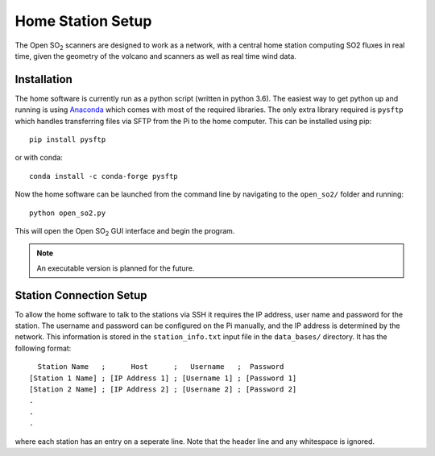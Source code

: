 Home Station Setup
==================
.. _home-setup-ref:

The Open |SO2| scanners are designed to work as a network, with a central home station computing SO2 fluxes in real time, given the geometry of the volcano and scanners as well as real time wind data.

Installation
------------

The home software is currently run as a python script (written in python 3.6). The easiest way to get python up and running is using `Anaconda <https://www.anaconda.com/>`_ which comes with most of the required libraries. The only extra library required is ``pysftp`` which handles transferring files via SFTP from the Pi to the home computer. This can be installed using pip::

    pip install pysftp

or with conda::

    conda install -c conda-forge pysftp

Now the home software can be launched from the command line by navigating to the ``open_so2/`` folder and running::

    python open_so2.py
    
This will open the Open |SO2| GUI interface and begin the program.

.. note:: An executable version is planned for the future.

Station Connection Setup
------------------------

To allow the home software to talk to the stations via SSH it requires the IP address, user name and password for the station. The username and password can be configured on the Pi manually, and the IP address is determined by the network. This information is stored in the ``station_info.txt`` input file in the ``data_bases/`` directory. It has the following format::

      Station Name   ;      Host      ;   Username   ;  Password   
    [Station 1 Name] ; [IP Address 1] ; [Username 1] ; [Password 1]
    [Station 2 Name] ; [IP Address 2] ; [Username 2] ; [Password 2]
    .
    .
    .

where each station has an entry on a seperate line. Note that the header line and any whitespace is ignored. 

.. Substitutions
.. |SO2| replace:: SO\ :sub:`2`
